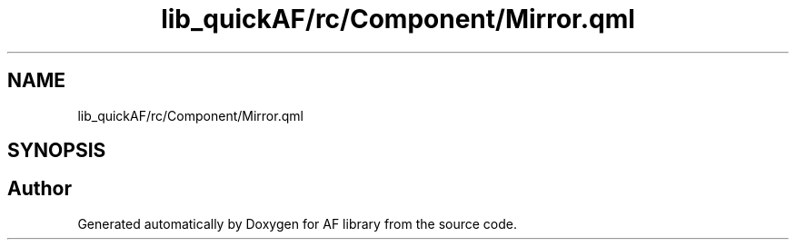 .TH "lib_quickAF/rc/Component/Mirror.qml" 3 "Fri Mar 26 2021" "AF library" \" -*- nroff -*-
.ad l
.nh
.SH NAME
lib_quickAF/rc/Component/Mirror.qml
.SH SYNOPSIS
.br
.PP
.SH "Author"
.PP 
Generated automatically by Doxygen for AF library from the source code\&.
